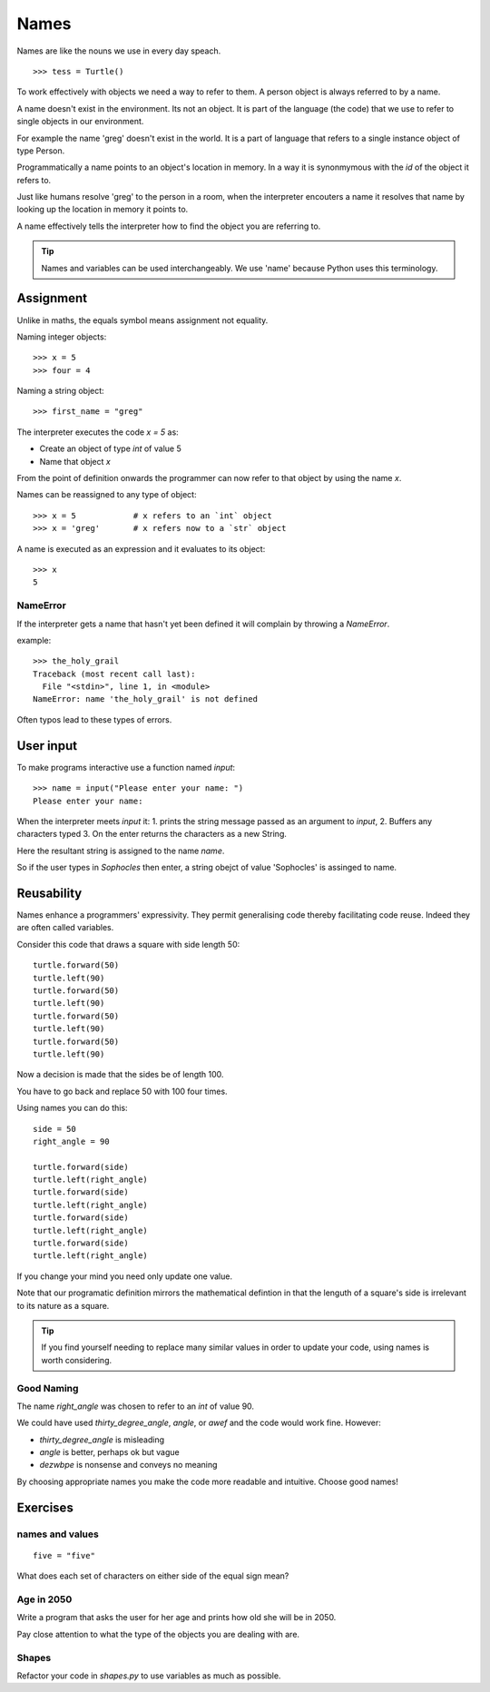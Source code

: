 Names
*****

Names are like the nouns we use in every day speach.

::

    >>> tess = Turtle()


To work effectively with objects we need a way to refer to them. A person
object is always referred to by a name.

A name doesn't exist in the environment. Its not an object. It is part of
the language (the code) that we use to refer to single objects in our
environment.

For example the name 'greg' doesn't exist in the world. It is a part of language that
refers to a single instance object of type Person.

Programmatically a name points to an object's location in memory. In a way it is 
synonmymous with the `id` of the object it refers to.

Just like humans resolve 'greg' to the person in a room, when the interpreter
encouters a name it resolves that name by looking up the location in memory it
points to.

A name effectively tells the interpreter how to find the object you are referring to.

.. tip::

    Names and variables can be used interchangeably. We use 'name' because
    Python uses this terminology.

Assignment
==========

Unlike in maths, the equals symbol means assignment not equality.

Naming integer objects::

    >>> x = 5
    >>> four = 4

Naming a string object::

    >>> first_name = "greg"

The interpreter executes the code `x = 5` as:

* Create an object of type `int` of value 5
* Name that object `x`

From the point of definition onwards the programmer can now refer to that
object by using the name `x`.

Names can be reassigned to any type of object::

    >>> x = 5            # x refers to an `int` object
    >>> x = 'greg'       # x refers now to a `str` object 

A name is executed as an expression and it evaluates to its object::

    >>> x
    5

NameError
---------

If the interpreter gets a name that hasn't yet been defined it will complain
by throwing a `NameError`.

example::

    >>> the_holy_grail
    Traceback (most recent call last):
      File "<stdin>", line 1, in <module>
    NameError: name 'the_holy_grail' is not defined

Often typos lead to these types of errors.


User input
==========

To make programs interactive use a function named `input`::

    >>> name = input("Please enter your name: ")
    Please enter your name: 

When the interpreter meets `input` it:
1. prints the string message passed as an argument to `input`,
2. Buffers any characters typed
3. On the enter returns the characters as a new String.

Here the resultant string is assigned to the name `name`.

So if the user types in `Sophocles` then enter, a string obejct of value
'Sophocles' is assinged to name.


Reusability
===========

Names enhance a programmers' expressivity. They permit generalising code
thereby facilitating code reuse. Indeed they are often called variables.

Consider this code that draws a square with side length 50::

    turtle.forward(50)
    turtle.left(90)
    turtle.forward(50)
    turtle.left(90)
    turtle.forward(50)
    turtle.left(90)
    turtle.forward(50)
    turtle.left(90)

Now a decision is made that the sides be of length 100. 

You have to go back and replace 50 with 100 four times.

Using names you can do this::

    side = 50
    right_angle = 90

    turtle.forward(side)
    turtle.left(right_angle)
    turtle.forward(side)
    turtle.left(right_angle)
    turtle.forward(side)
    turtle.left(right_angle)
    turtle.forward(side)
    turtle.left(right_angle)

If you change your mind you need only update one value.

Note that our programatic definition mirrors the mathematical defintion in
that the lenguth of a square's side is irrelevant to its nature as a square.


.. tip::

    If you find yourself needing to replace many similar values in order
    to update your code, using names is worth considering.

Good Naming
-----------

The name `right_angle` was chosen to refer to an `int` of value 90. 

We could have used `thirty_degree_angle`, `angle`, or `awef` and the code would work fine. However:

* `thirty_degree_angle` is misleading
* `angle` is better, perhaps ok but vague
* `dezwbpe` is nonsense and conveys no meaning

By choosing appropriate names you make the code more readable and
intuitive. Choose good names!

Exercises
=========

names and values
----------------
::

    five = "five"

What does each set of characters on either side of the equal sign mean? 

Age in 2050
-----------

Write a program that asks the user for her age and prints how old she will be
in 2050.

Pay close attention to what the type of the objects you are dealing with are.

Shapes
------

Refactor your code in `shapes.py` to use variables as much as possible.
